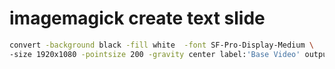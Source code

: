 #+STARTUP: showall
#+OPTIONS: num:nil author:nil
* imagemagick create text slide

#+BEGIN_SRC sh
convert -background black -fill white  -font SF-Pro-Display-Medium \
-size 1920x1080 -pointsize 200 -gravity center label:'Base Video' output.png
#+END_SRC
